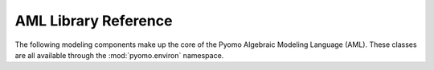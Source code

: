 AML Library Reference
=====================

The following modeling components make up the core of the Pyomo
Algebraic Modeling Language (AML).  These classes are all available
through the :mod:`pyomo.environ` namespace.

.. autosummary::

   ~pyomo.core.base.PyomoModel.ConcreteModel
   ~pyomo.core.base.PyomoModel.AbstractModel
   ~pyomo.core.base.block.Block
   ~pyomo.core.base.set.Set
   ~pyomo.core.base.rangeset.RangeSet
   ~pyomo.core.base.param.Param
   ~pyomo.core.base.var.Var
   ~pyomo.core.base.objective.Objective
   ~pyomo.core.base.constraint.Constraint
   ~pyomo.core.base.external.ExternalFunction
   ~pyomo.core.base.reference.Reference
   ~pyomo.core.base.sos.SOSConstraint

